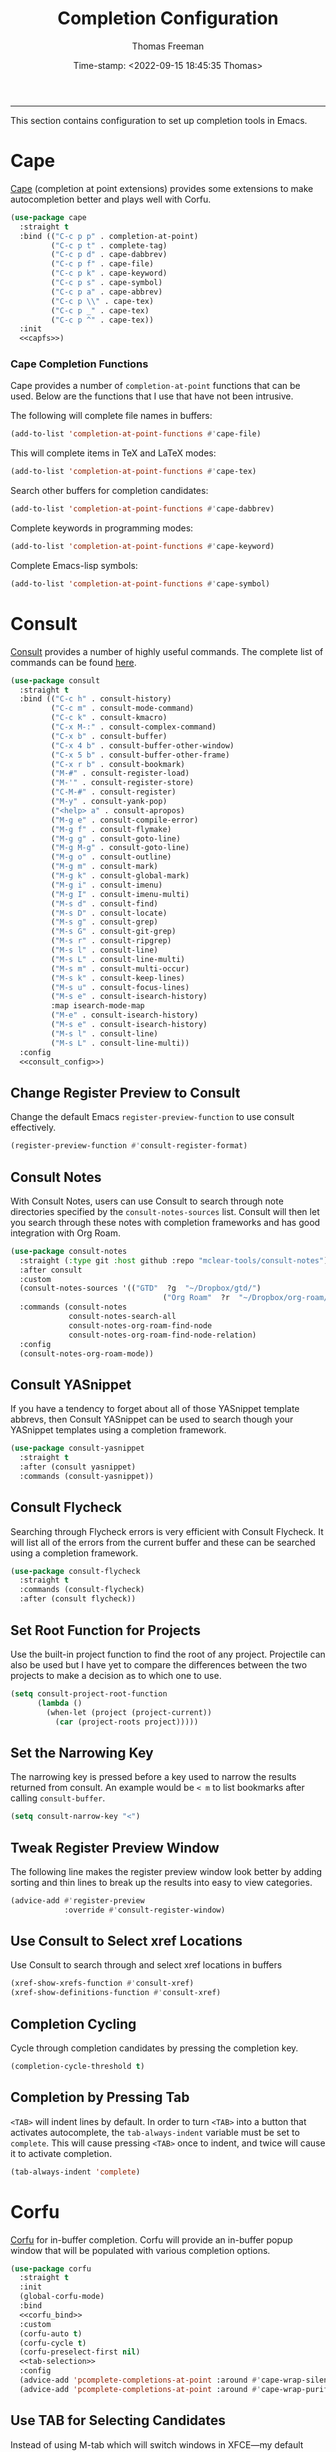 # -*-eval: (add-hook 'after-save-hook (lambda ()(org-babel-tangle)) nil t);-*-

#+title: Completion Configuration
#+author: Thomas Freeman
#+date: Time-stamp: <2022-09-15 18:45:35 Thomas>
#+language: en_US
#+property: header-args :results silent :exports code

#+options: html-link-use-abs-url:nil html-postamble:auto
#+options: html-preamble:t html-scripts:nil html-style:t
#+options: html5-fancy:nil tex:t num:nil toc:t
#+html_doctype: xhtml-strict
#+html_container: div
#+html_content_class: content
#+keywords: Emacs
#+html_link_home: ../../index.html
#+html_link_up: ../../init.html
#+creator: <a href="https://www.gnu.org/software/emacs/">Emacs</a> 27.1 (<a href="https://orgmode.org">Org</a> mode 9.5.2)

-----


This section contains configuration to set up completion tools in Emacs.

* Cape

 [[https://github.com/minad/cape][Cape]] (completion at point extensions) provides some extensions to make autocompletion better and plays well with Corfu.
 
#+name: cape
#+begin_src emacs-lisp :tangle yes :noweb yes
  (use-package cape
    :straight t
    :bind (("C-c p p" . completion-at-point)
           ("C-c p t" . complete-tag)
           ("C-c p d" . cape-dabbrev)
           ("C-c p f" . cape-file)
           ("C-c p k" . cape-keyword)
           ("C-c p s" . cape-symbol)
           ("C-c p a" . cape-abbrev)
           ("C-c p \\" . cape-tex)
           ("C-c p _" . cape-tex)
           ("C-c p ^" . cape-tex))
    :init
    <<capfs>>)
#+end_src

*** Cape Completion Functions

Cape provides a number of ~completion-at-point~ functions that can be used. Below are the functions that I use that have not been intrusive.

The following will complete file names in buffers:

#+begin_src emacs-lisp :noweb-ref capfs
  (add-to-list 'completion-at-point-functions #'cape-file)
#+end_src

This will complete items in TeX and LaTeX modes:

#+begin_src emacs-lisp :noweb-ref capfs
  (add-to-list 'completion-at-point-functions #'cape-tex)
#+end_src

Search other buffers for completion candidates:

#+begin_src emacs-lisp :noweb-ref capfs
  (add-to-list 'completion-at-point-functions #'cape-dabbrev)
#+end_src

Complete keywords in programming modes:

#+begin_src emacs-lisp :noweb-ref capfs
  (add-to-list 'completion-at-point-functions #'cape-keyword)
#+end_src

Complete Emacs-lisp symbols:

#+begin_src emacs-lisp :noweb-ref capfs
  (add-to-list 'completion-at-point-functions #'cape-symbol)
#+end_src

* Consult

[[https://github.com/minad/consult][Consult]] provides a number of highly useful commands. The complete list of commands can be found [[https://github.com/minad/consult#available-commands][here]].

#+begin_src emacs-lisp :tangle yes :noweb yes
  (use-package consult
    :straight t
    :bind (("C-c h" . consult-history)
           ("C-c m" . consult-mode-command)
           ("C-c k" . consult-kmacro)
           ("C-x M-:" . consult-complex-command)
           ("C-x b" . consult-buffer)
           ("C-x 4 b" . consult-buffer-other-window)
           ("C-x 5 b" . consult-buffer-other-frame)
           ("C-x r b" . consult-bookmark)
           ("M-#" . consult-register-load)
           ("M-'" . consult-register-store)
           ("C-M-#" . consult-register)
           ("M-y" . consult-yank-pop)
           ("<help> a" . consult-apropos)
           ("M-g e" . consult-compile-error)
           ("M-g f" . consult-flymake)
           ("M-g g" . consult-goto-line)
           ("M-g M-g" . consult-goto-line)
           ("M-g o" . consult-outline)
           ("M-g m" . consult-mark)
           ("M-g k" . consult-global-mark)
           ("M-g i" . consult-imenu)
           ("M-g I" . consult-imenu-multi)
           ("M-s d" . consult-find)
           ("M-s D" . consult-locate)
           ("M-s g" . consult-grep)
           ("M-s G" . consult-git-grep)
           ("M-s r" . consult-ripgrep)
           ("M-s l" . consult-line)
           ("M-s L" . consult-line-multi)
           ("M-s m" . consult-multi-occur)
           ("M-s k" . consult-keep-lines)
           ("M-s u" . consult-focus-lines)
           ("M-s e" . consult-isearch-history)
           :map isearch-mode-map
           ("M-e" . consult-isearch-history)
           ("M-s e" . consult-isearch-history)
           ("M-s l" . consult-line)
           ("M-s L" . consult-line-multi))
    :config
    <<consult_config>>)
#+end_src

** Change Register Preview to Consult

Change the default Emacs ~register-preview-function~ to use consult effectively.

#+begin_src emacs-lisp :noweb-ref emacs_custom
  (register-preview-function #'consult-register-format)
#+end_src

** Consult Notes

With Consult Notes, users can use Consult to search through note directories specified by the ~consult-notes-sources~ list. Consult will then let you search through these notes with completion frameworks and has good integration with Org Roam.

#+begin_src emacs-lisp :tangle yes
  (use-package consult-notes
    :straight (:type git :host github :repo "mclear-tools/consult-notes")
    :after consult
    :custom
    (consult-notes-sources '(("GTD"  ?g  "~/Dropbox/gtd/")
                                    ("Org Roam"  ?r  "~/Dropbox/org-roam/")))
    :commands (consult-notes
               consult-notes-search-all
               consult-notes-org-roam-find-node
               consult-notes-org-roam-find-node-relation)
    :config
    (consult-notes-org-roam-mode))
#+end_src

** Consult YASnippet

If you have a tendency to forget about all of those YASnippet template abbrevs, then Consult YASnippet can be used to search though your YASnippet templates using a completion framework.

#+begin_src emacs-lisp :tangle yes
  (use-package consult-yasnippet
    :straight t
    :after (consult yasnippet)
    :commands (consult-yasnippet))
#+end_src

** Consult Flycheck

Searching through Flycheck errors is very efficient with Consult Flycheck. It will list all of the errors from the current buffer and these can be searched using a completion framework.

#+begin_src emacs-lisp :tangle yes
  (use-package consult-flycheck
    :straight t
    :commands (consult-flycheck)
    :after (consult flycheck))
#+end_src

** Set Root Function for Projects

Use the built-in project function to find the root of any project. Projectile can also be used but I have yet to compare the differences between the two projects to make a decision as to which one to use.

#+begin_src emacs-lisp :noweb-ref consult_config
  (setq consult-project-root-function
        (lambda ()
          (when-let (project (project-current))
            (car (project-roots project)))))
#+end_src

** Set the Narrowing Key

The narrowing key is pressed before a key used to narrow the results returned from consult. An example would be ~< m~ to list bookmarks after calling ~consult-buffer~.

#+begin_src emacs-lisp :noweb-ref consult_config
  (setq consult-narrow-key "<")
#+end_src

** Tweak Register Preview Window

The following line makes the register preview window look better by adding sorting and thin lines to break up the results into easy to view categories.

#+begin_src emacs-lisp :noweb-ref emacs_config
  (advice-add #'register-preview
              :override #'consult-register-window)
#+end_src

** Use Consult to Select xref Locations

Use Consult to search through and select xref locations in buffers

#+begin_src emacs-lisp :noweb-ref emacs_custom
  (xref-show-xrefs-function #'consult-xref)
  (xref-show-definitions-function #'consult-xref)
#+end_src

** Completion Cycling

Cycle through completion candidates by pressing the completion key.

#+begin_src emacs-lisp :noweb-ref emacs_custom
  (completion-cycle-threshold t)
#+end_src

** Completion by Pressing Tab

~<TAB>~ will indent lines by default. In order to turn ~<TAB>~ into a button that activates autocomplete, the ~tab-always-indent~ variable must be set to ~complete~. This will cause pressing ~<TAB>~ once to indent, and twice will cause it to activate completion.

#+begin_src emacs-lisp :noweb-ref emacs_custom
  (tab-always-indent 'complete)
#+end_src

* Corfu

[[https://github.com/minad/corfu][Corfu]] for in-buffer completion. Corfu will provide an in-buffer popup window that will be populated with various completion options.

#+begin_src emacs-lisp :tangle yes :noweb yes
  (use-package corfu
    :straight t
    :init
    (global-corfu-mode)
    :bind
    <<corfu_bind>>
    :custom
    (corfu-auto t)
    (corfu-cycle t)
    (corfu-preselect-first nil)
    <<tab-selection>>
    :config
    (advice-add 'pcomplete-completions-at-point :around #'cape-wrap-silent)
    (advice-add 'pcomplete-completions-at-point :around #'cape-wrap-purify))
#+end_src

** Use TAB for Selecting Candidates

Instead of using M-tab which will switch windows in XFCE---my default desktop environment---use TAB to cycle between the different possible options.

#+name: tab-selection
#+begin_src emacs-lisp :noweb-ref corfu_bind
  (:map corfu-map
        ("TAB" . corfu-next)
        ([tab] . corfu-next)
        ("S-TAB" . corfu-previous)
        ([backtab] . corfu-previous))
#+end_src

** Corfu-doc

Corfu-doc will bring up documentation results in a separate pop-up next to the corfu pop-up with the documentation of any function or variable results that are selected.

#+begin_src emacs-lisp :tangle yes
  (use-package corfu-doc
    :straight (corfu-doc :host github
                         :repo "galeo/corfu-doc"
                         :branch "main")
    :hook
    (corfu-mode . corfu-doc-mode)
    :config
    (define-key corfu-map (kbd "M-p") #'corfu-doc-scroll-down)
    (define-key corfu-map (kbd "M-n") #'corfu-doc-scroll-up))
#+end_src

* Embark

[[https://github.com/oantolin/embark][Embark]] provides the ability to execute commands on completion options found in the minibuffer.

#+begin_src emacs-lisp :tangle yes :noweb yes
  (use-package embark
    :straight t
    :bind
    (("C-." . embark-act)
     ("C-;" . embark-dwim)
     ("C-h B" . embark-bindings))
    :init
    (setq prefix-help-command #'embark-prefix-help-command)
    :config
    <<embark_config>>
    (define-key embark-file-map (kbd "S") 'sudo-find-file))
#+end_src

** Embark Mode Line

Hide the mode line of the Embark live/completions buffers.

#+begin_src emacs-lisp :noweb-ref embark_config
  (add-to-list 'display-buffer-alist
               '("\\`\\*Embark Collect \\(Live\\|Completions\\)\\*"
                 nil
                 (window-parameters (mode-line-format . none))))
#+end_src

** Embark Integration with Consult

Allow use of Embark commands after issuing a Consult command.

#+begin_src emacs-lisp :tangle yes
  (use-package embark-consult
    :straight t
    :after (embark consult)
    :demand t
    :hook
    (embark-collect-mode . consult-preview-at-point-mode))
#+end_src

* Orderless

[[https://github.com/oantolin/orderless][Orderless]] will allow for seaching in the minibuffer using text broken up by spaces in which the order does not matter. For instance, if ~M-x~ is entered the search results will be the same if searching for a function by using the search key ~find file~ or ~file find~. Both entries will return the function ~find-file~ as the top result.

#+begin_src emacs-lisp :tangle yes
  (use-package orderless
    :straight t
    :defer 3
    :custom
    (completion-styles '(orderless))
    (completion-category-defaults nil)
    (completion-category-overrides '((file (styles partial-completion)))))
#+end_src

* Marginalia

[[https://github.com/minad/marginalia][Marginalia]] generates annotations to items in the minibuffer similar to what is accomplished  with [[https://github.com/Yevgnen/ivy-rich][ivy-rich]].

#+begin_src emacs-lisp :tangle yes :noweb yes
  (use-package marginalia
    :straight t
    :bind (("M-A" . marginalia-cycle)
           :map minibuffer-local-map
           ("M-A" . marginalia-cycle))
    :hook
    <<marginalia_hooks>>
    :init
    (marginalia-mode))
#+end_src

If All the Icons and All the Icons Completion is installed, activate All the Completion to work with Marginalia.

#+begin_src emacs-lisp :noweb-ref marginalia_hooks
  (marginalia-mode . all-the-icons-completion-marginalia-setup)
#+end_src

* Vertico

[[https://github.com/minad/vertico][Vertico]] removes the ~*Completions*~ buffer and instead, populates a vertical list of completion options in the minibuffer region. This is similar to other completion tools in Emacs such Helm, Ivy, Selectrum, and icomplete-vertical.

#+begin_src emacs-lisp :tangle yes
  (use-package vertico
    :straight t
    :demand t
    :custom
    (vertico-cycle t)
    (vertico-resize t)
    :init
    (vertico-mode))
#+end_src

* Kind Icon

Kind Icon can add icons to in-buffer completion systems. This can make it easier to visually process what type of results are being returned by the completion system.

#+begin_src emacs-lisp :tangle no
;  (use-package kind-icon
;    :straight t
;    :after corfu
;    :custom
;    (kind-icon-default-face 'corfu-default) ; to compute blended backgrounds correctly
;    :config
;    (add-to-list 'corfu-margin-formatters #'kind-icon-margin-formatter))
#+end_src

* End

Tell Emacs what feature this file provides.

#+begin_src emacs-lisp :tangle yes
  (provide 'freemacs-completion)
#+end_src


